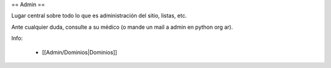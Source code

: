 == Admin ==

Lugar central sobre todo lo que es administración del sitio, listas, etc.

Ante cualquier duda, consulte a su médico (o mande un mail a admin en python org ar).

Info:

 * [[Admin/Dominios|Dominios]]

 
